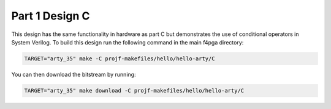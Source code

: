 Part 1 Design C
===============

This design has the same functionality in hardware as part C but demonstrates
the use of conditional operators in System Verilog. To build this design run the 
following command in the main f4pga directory:

.. code-block:: bash
   :name: hello-arty-c

   TARGET="arty_35" make -C projf-makefiles/hello/hello-arty/C

You can then download the bitstream by running:

.. code:: bash

   TARGET="arty_35" make download -C projf-makefiles/hello/hello-arty/C
